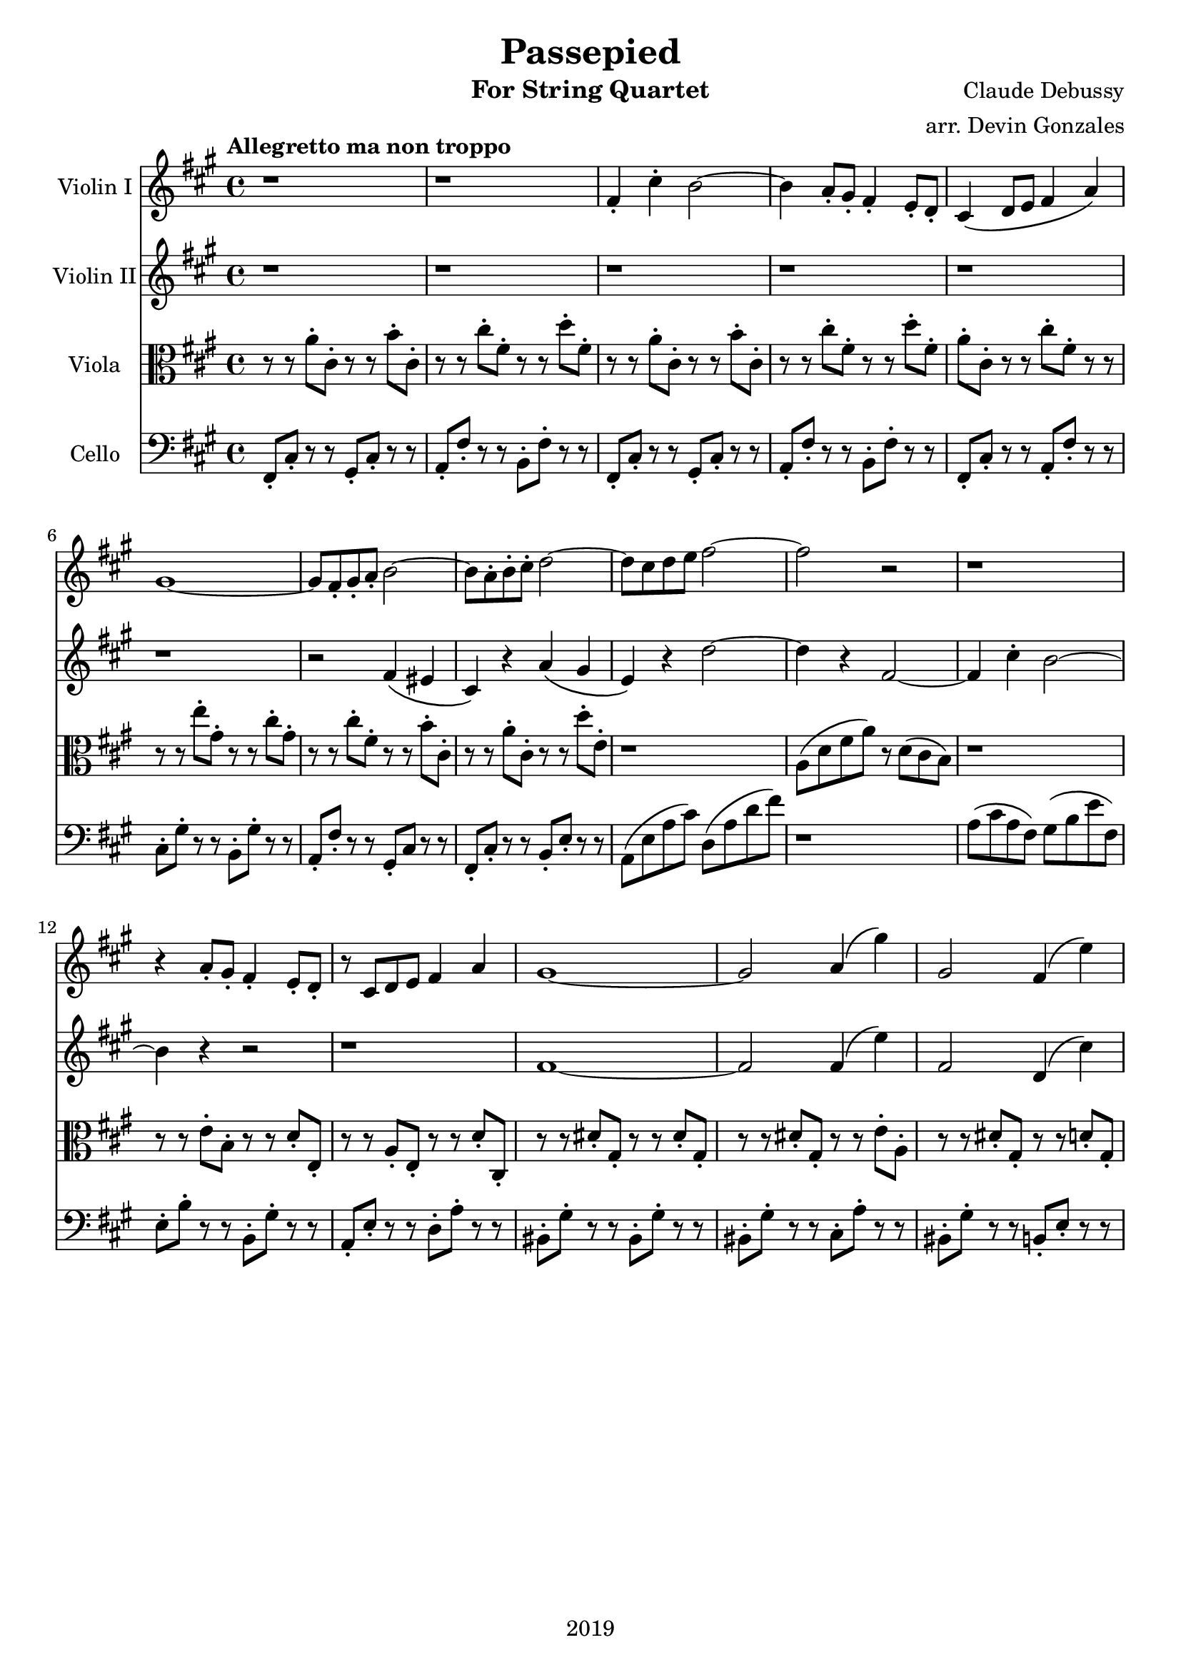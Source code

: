 \version "2.18.2"

\header {
  title = "Passepied"
  instrument = "For String Quartet"
  composer = "Claude Debussy"
  arranger = "arr. Devin Gonzales"
  copyright = "2019"
  % Remove default LilyPond tagline
  tagline = ##f
}

global = {
  \key a \major
  \time 4/4
  \tempo "Allegretto ma non troppo"
}

scoreAViolinI = \relative c'' {
  \global
  r1 |%m1
  r1 |%m2
  fis,4-. cis'4-. b2~ |%m3
  b4 a8-. gis8-. fis 4-. e8-. d-. |%m4
  cis4\( d8 e8 fis4 a\) |%m5
  gis1~ |%m6
  gis8 fis8-. gis8-. a8-. b2~ |%m7
  b8 a8-. b8-. cis8-. d2~ |%m8
  d8 cis8 d8 e8 fis2~ |%m9
  fis2 r2 |%m10
  r1 |%m11
  r4 a,8-. gis8-. fis4-. e8-. d8-. |%m12
  r8 cis8 d8 e8 fis4 a4 |%m13
  gis1~ |%m14
  gis2 a4\( gis'4\) |%m15
  gis,2 fis4\( e'4\) |%m16
  
}

scoreAViolinII = \relative c'' {
  \global
  r1 |%m1
  r1 |%m2
  r1 |%m3
  r1 |%m4
  r1 |%m5
  r1 |%m6
  r2 fis,4 \( eis4 |%m7
  cis4 \) r4 a'4 \( gis4 |%m8
  e4 \) r4 d'2~ |%m9
  d4 r4 fis,2~  |%m10
  fis4 cis'4-. b2~ |%m11
  b4 r4 r2 |%m12
  r1 |%m13
  fis1~ |%m14
  fis2 fis4\( e'4\) |%m15
  fis,2 d4\( cis'4\) |%m16
  
}

scoreAViola = \relative c' { 
  \global
  r8 r8 a'8-. cis,8-. r8 r8 b'8-. cis,8-. |%m1
  r8 r8 cis'8-. fis,8-. r8 r8 d'8-. fis,8-. |%m2
  r8 r8 a8-. cis,8-. r8 r8 b'8-. cis,8-.  |%m3
  r8 r8 cis'8-. fis,8-. r8 r8 d'8-. fis,8-. |%m4
  a8-. cis,8-. r8 r8 cis'8-. fis,8-. r8 r8 |%m5
  r8 r8 e'8-. gis,8-. r8 r8 cis8-. gis8-. |%m6
  r8 r8 cis8-. fis,8-. r8 r8 b8-. cis,8-. |%m7
  r8 r8 a'8-. cis,8-. r8 r8 d'8-. e,-. |%m8 
  r1 |%m9
  a,8 \( d8 fis8 a8 \) r8 d,8 \( cis8 b8 \) |%m10
  r1 |%m11
  r8 r8 e8-. b8-. r8 r8 d8-. e,8-. |%m12
  r8 r8 a8-. e8-. r8 r8 d'8-. cis,8-. |%m13
  r8 r8 dis'8-. gis,8-. r8 r8 dis'8-. gis,8-. |%m14
  r8 r8 dis'8-. gis,8-. r8 r8 e'8-. a,8-. |%m15
  r8 r8 dis8-. gis,8-. r8 r8 d'8-. gis,8-. |%m16
  
}

scoreACello = \relative c {
  \global
  fis,8-. cis'8-. r8 r8 gis8-. cis-. r8 r8 |%m1
  a8-. fis'8-. r8 r8 b,8-. fis'8-. r8 r8 |%m2
  fis,8-. cis'8-. r8 r8 gis8-. cis-. r8 r8 |%m3
  a8-. fis'8-. r8 r8 b,8-. fis'8-. r8 r8 |%m4
  fis,8-. cis'8-. r8 r8 a8-. fis'8-. r8 r8 |%m5
  cis8-. gis'8-. r8 r8 b,8-. gis'8-. r8 r8 |%m6
  a,8-. fis'8-. r8 r8 gis,8-. cis r8 r8 |%m7
  fis,8-. cis'8-. r8 r8 b8-. e8-. r8 r8 |%m8
  a,8 \( e'8 a8 cis \) d,8 \( a'8 d8 fis8 \) |%m9
  r1 |%m10
  a,8 \( cis8 a8 fis \) gis8 \( b8 e fis,8 \) |%m11
  e8-. b'8-. r8 r8 b,8-. gis'8-. r8 r8 |%m12
  a,8-. e'8-. r8 r8 d8-. a'8-. r8 r8 |%m13
  bis,8-. gis'8-. r8 r8 bis,8-. gis'8-. r8 r8 |%m14
  bis,8-. gis'8-. r8 r8 cis,8-. a'8-. r8 r8 |%m15
  bis,8-. gis'8-. r8 r8 b,8-. e8-. r8 r8 |%m16
  
}

scoreAViolinIPart = \new Staff \with {
  instrumentName = "Violin I"
  midiInstrument = "violin"
} \scoreAViolinI

scoreAViolinIIPart = \new Staff \with {
  instrumentName = "Violin II"
  midiInstrument = "violin"
} \scoreAViolinII

scoreAViolaPart = \new Staff \with {
  instrumentName = "Viola"
  midiInstrument = "viola"
} { \clef alto \scoreAViola }

scoreACelloPart = \new Staff \with {
  instrumentName = "Cello"
  midiInstrument = "cello"
} { \clef bass \scoreACello }

\score {
  <<
    \scoreAViolinIPart
    \scoreAViolinIIPart
    \scoreAViolaPart
    \scoreACelloPart
  >>
  \layout { }
  \midi {
    \tempo 4=100
  }
}
